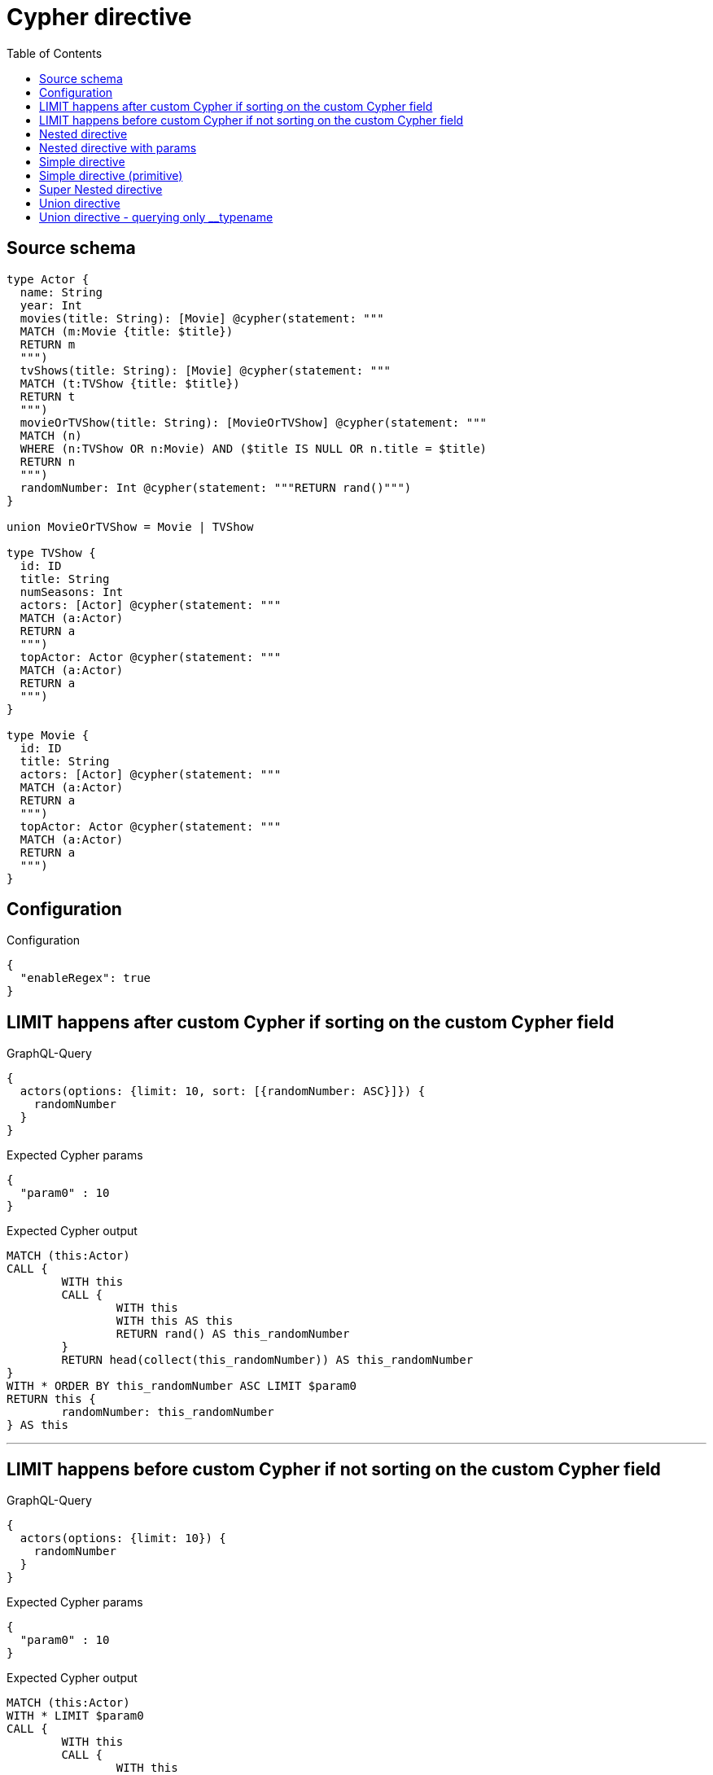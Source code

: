 :toc:

= Cypher directive

== Source schema

[source,graphql,schema=true]
----
type Actor {
  name: String
  year: Int
  movies(title: String): [Movie] @cypher(statement: """
  MATCH (m:Movie {title: $title})
  RETURN m
  """)
  tvShows(title: String): [Movie] @cypher(statement: """
  MATCH (t:TVShow {title: $title})
  RETURN t
  """)
  movieOrTVShow(title: String): [MovieOrTVShow] @cypher(statement: """
  MATCH (n)
  WHERE (n:TVShow OR n:Movie) AND ($title IS NULL OR n.title = $title)
  RETURN n
  """)
  randomNumber: Int @cypher(statement: """RETURN rand()""")
}

union MovieOrTVShow = Movie | TVShow

type TVShow {
  id: ID
  title: String
  numSeasons: Int
  actors: [Actor] @cypher(statement: """
  MATCH (a:Actor)
  RETURN a
  """)
  topActor: Actor @cypher(statement: """
  MATCH (a:Actor)
  RETURN a
  """)
}

type Movie {
  id: ID
  title: String
  actors: [Actor] @cypher(statement: """
  MATCH (a:Actor)
  RETURN a
  """)
  topActor: Actor @cypher(statement: """
  MATCH (a:Actor)
  RETURN a
  """)
}
----

== Configuration

.Configuration
[source,json,schema-config=true]
----
{
  "enableRegex": true
}
----
== LIMIT happens after custom Cypher if sorting on the custom Cypher field

.GraphQL-Query
[source,graphql]
----
{
  actors(options: {limit: 10, sort: [{randomNumber: ASC}]}) {
    randomNumber
  }
}
----

.Expected Cypher params
[source,json]
----
{
  "param0" : 10
}
----

.Expected Cypher output
[source,cypher]
----
MATCH (this:Actor)
CALL {
	WITH this
	CALL {
		WITH this
		WITH this AS this
		RETURN rand() AS this_randomNumber
	}
	RETURN head(collect(this_randomNumber)) AS this_randomNumber
}
WITH * ORDER BY this_randomNumber ASC LIMIT $param0
RETURN this {
	randomNumber: this_randomNumber
} AS this
----

'''

== LIMIT happens before custom Cypher if not sorting on the custom Cypher field

.GraphQL-Query
[source,graphql]
----
{
  actors(options: {limit: 10}) {
    randomNumber
  }
}
----

.Expected Cypher params
[source,json]
----
{
  "param0" : 10
}
----

.Expected Cypher output
[source,cypher]
----
MATCH (this:Actor)
WITH * LIMIT $param0
CALL {
	WITH this
	CALL {
		WITH this
		WITH this AS this
		RETURN rand() AS this_randomNumber
	}
	RETURN head(collect(this_randomNumber)) AS this_randomNumber
}
RETURN this {
	randomNumber: this_randomNumber
} AS this
----

'''

== Nested directive

.GraphQL-Query
[source,graphql]
----
{
  movies {
    title
    topActor {
      name
      movies(title: "some title") {
        title
      }
    }
  }
}
----

.Expected Cypher params
[source,json]
----
{
  "param0" : "some title"
}
----

.Expected Cypher output
[source,cypher]
----
MATCH (this:Movie)
CALL {
	WITH this
	CALL {
		WITH this
		WITH this AS this
		MATCH (a:Actor)
		RETURN a AS this_topActor
	}
	CALL {
		WITH this_topActor
		CALL {
			WITH this_topActor
			WITH $param0 AS title, this_topActor AS this
			MATCH (m:Movie {
				title: title
			})
			RETURN m AS this_topActor_movies
		}
		RETURN collect(this_topActor_movies {
			.title
		}) AS this_topActor_movies
	}
	RETURN head(collect(this_topActor {
		.name,
		movies: this_topActor_movies
	})) AS this_topActor
}
RETURN this {
	.title,
	topActor: this_topActor
} AS this
----

'''

== Nested directive with params

.GraphQL-Query
[source,graphql]
----
{
  movies {
    title
    topActor {
      name
      movies(title: "some title") {
        title
      }
    }
  }
}
----

.Expected Cypher params
[source,json]
----
{
  "param0" : "some title"
}
----

.Expected Cypher output
[source,cypher]
----
MATCH (this:Movie)
CALL {
	WITH this
	CALL {
		WITH this
		WITH this AS this
		MATCH (a:Actor)
		RETURN a AS this_topActor
	}
	CALL {
		WITH this_topActor
		CALL {
			WITH this_topActor
			WITH $param0 AS title, this_topActor AS this
			MATCH (m:Movie {
				title: title
			})
			RETURN m AS this_topActor_movies
		}
		RETURN collect(this_topActor_movies {
			.title
		}) AS this_topActor_movies
	}
	RETURN head(collect(this_topActor {
		.name,
		movies: this_topActor_movies
	})) AS this_topActor
}
RETURN this {
	.title,
	topActor: this_topActor
} AS this
----

'''

== Simple directive

.GraphQL-Query
[source,graphql]
----
{
  movies {
    title
    topActor {
      name
    }
  }
}
----

.Expected Cypher params
[source,json]
----
{ }
----

.Expected Cypher output
[source,cypher]
----
MATCH (this:Movie)
CALL {
	WITH this
	CALL {
		WITH this
		WITH this AS this
		MATCH (a:Actor)
		RETURN a AS this_topActor
	}
	RETURN head(collect(this_topActor {
		.name
	})) AS this_topActor
}
RETURN this {
	.title,
	topActor: this_topActor
} AS this
----

'''

== Simple directive (primitive)

.GraphQL-Query
[source,graphql]
----
{
  actors {
    randomNumber
  }
}
----

.Expected Cypher params
[source,json]
----
{ }
----

.Expected Cypher output
[source,cypher]
----
MATCH (this:Actor)
CALL {
	WITH this
	CALL {
		WITH this
		WITH this AS this
		RETURN rand() AS this_randomNumber
	}
	RETURN head(collect(this_randomNumber)) AS this_randomNumber
}
RETURN this {
	randomNumber: this_randomNumber
} AS this
----

'''

== Super Nested directive

.GraphQL-Query
[source,graphql]
----
{
  movies {
    title
    topActor {
      name
      movies(title: "some title") {
        title
        topActor {
          name
          movies(title: "another title") {
            title
          }
        }
      }
    }
  }
}
----

.Expected Cypher params
[source,json]
----
{
  "param0" : "some title",
  "param1" : "another title"
}
----

.Expected Cypher output
[source,cypher]
----
MATCH (this:Movie)
CALL {
	WITH this
	CALL {
		WITH this
		WITH this AS this
		MATCH (a:Actor)
		RETURN a AS this_topActor
	}
	CALL {
		WITH this_topActor
		CALL {
			WITH this_topActor
			WITH $param0 AS title, this_topActor AS this
			MATCH (m:Movie {
				title: title
			})
			RETURN m AS this_topActor_movies
		}
		CALL {
			WITH this_topActor_movies
			CALL {
				WITH this_topActor_movies
				WITH this_topActor_movies AS this
				MATCH (a:Actor)
				RETURN a AS this_topActor_movies_topActor
			}
			CALL {
				WITH this_topActor_movies_topActor
				CALL {
					WITH this_topActor_movies_topActor
					WITH $param1 AS title, this_topActor_movies_topActor AS this
					MATCH (m:Movie {
						title: title
					})
					RETURN m AS this_topActor_movies_topActor_movies
				}
				RETURN collect(this_topActor_movies_topActor_movies {
					.title
				}) AS this_topActor_movies_topActor_movies
			}
			RETURN head(collect(this_topActor_movies_topActor {
				.name,
				movies: this_topActor_movies_topActor_movies
			})) AS this_topActor_movies_topActor
		}
		RETURN collect(this_topActor_movies {
			.title,
			topActor: this_topActor_movies_topActor
		}) AS this_topActor_movies
	}
	RETURN head(collect(this_topActor {
		.name,
		movies: this_topActor_movies
	})) AS this_topActor
}
RETURN this {
	.title,
	topActor: this_topActor
} AS this
----

'''

== Union directive

.GraphQL-Query
[source,graphql]
----
{
  actors {
    movieOrTVShow(title: "some title") {
      ... on Movie {
        id
        title
        topActor {
          name
          year
        }
        actors {
          name
        }
      }
      ... on TVShow {
        id
        title
        topActor {
          name
        }
      }
    }
  }
}
----

.Expected Cypher params
[source,json]
----
{
  "param0" : "some title"
}
----

.Expected Cypher output
[source,cypher]
----
MATCH (this:Actor)
CALL {
	WITH this
	CALL {
		WITH this
		WITH $param0 AS title, this AS this
		MATCH (n)
		WHERE ((n:TVShow
				OR n:Movie)
			AND (title IS NULL
				OR n.title = title))
		RETURN n AS this_movieOrTVShow
	}
	WITH *
	WHERE (this_movieOrTVShow:Movie
		OR this_movieOrTVShow:TVShow)
	WITH *, this_movieOrTVShow AS this_movieOrTVShow_0
	CALL {
		WITH this_movieOrTVShow_0
		CALL {
			WITH this_movieOrTVShow_0
			WITH this_movieOrTVShow_0 AS this
			MATCH (a:Actor)
			RETURN a AS this_movieOrTVShow_0_topActor
		}
		RETURN head(collect(this_movieOrTVShow_0_topActor {
			.name,
			.year
		})) AS this_movieOrTVShow_0_topActor
	}
	CALL {
		WITH this_movieOrTVShow_0
		CALL {
			WITH this_movieOrTVShow_0
			WITH this_movieOrTVShow_0 AS this
			MATCH (a:Actor)
			RETURN a AS this_movieOrTVShow_0_actors
		}
		RETURN collect(this_movieOrTVShow_0_actors {
			.name
		}) AS this_movieOrTVShow_0_actors
	}
	WITH *, this_movieOrTVShow AS this_movieOrTVShow_1
	CALL {
		WITH this_movieOrTVShow_1
		CALL {
			WITH this_movieOrTVShow_1
			WITH this_movieOrTVShow_1 AS this
			MATCH (a:Actor)
			RETURN a AS this_movieOrTVShow_1_topActor
		}
		RETURN head(collect(this_movieOrTVShow_1_topActor {
			.name
		})) AS this_movieOrTVShow_1_topActor
	}
	RETURN collect(CASE WHEN this_movieOrTVShow:Movie THEN this_movieOrTVShow {
		__resolveType: 'Movie',
		.id,
		.title,
		topActor: this_movieOrTVShow_0_topActor,
		actors: this_movieOrTVShow_0_actors
	} WHEN this_movieOrTVShow:TVShow THEN this_movieOrTVShow {
		__resolveType: 'TVShow',
		.id,
		.title,
		topActor: this_movieOrTVShow_1_topActor
	} END) AS this_movieOrTVShow
}
RETURN this {
	movieOrTVShow: this_movieOrTVShow
} AS this
----

'''

== Union directive - querying only __typename

.GraphQL-Query
[source,graphql]
----
{
  actors {
    movieOrTVShow(title: "some title") {
      __typename
    }
  }
}
----

.Expected Cypher params
[source,json]
----
{
  "param0" : "some title"
}
----

.Expected Cypher output
[source,cypher]
----
MATCH (this:Actor)
CALL {
	WITH this
	CALL {
		WITH this
		WITH $param0 AS title, this AS this
		MATCH (n)
		WHERE ((n:TVShow
				OR n:Movie)
			AND (title IS NULL
				OR n.title = title))
		RETURN n AS this_movieOrTVShow
	}
	WITH *
	WHERE (this_movieOrTVShow:Movie
		OR this_movieOrTVShow:TVShow)
	RETURN collect(CASE WHEN this_movieOrTVShow:Movie THEN this_movieOrTVShow {
		__resolveType: 'Movie'
	} WHEN this_movieOrTVShow:TVShow THEN this_movieOrTVShow {
		__resolveType: 'TVShow'
	} END) AS this_movieOrTVShow
}
RETURN this {
	movieOrTVShow: this_movieOrTVShow
} AS this
----

'''

